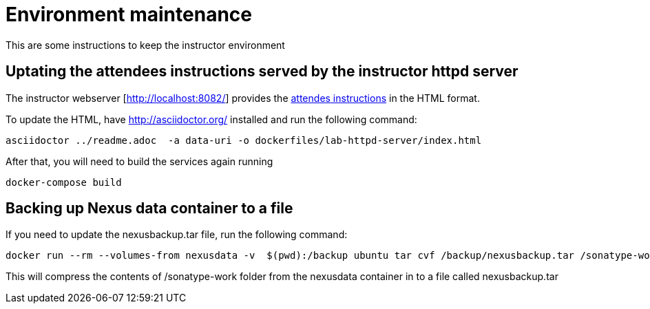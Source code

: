# Environment maintenance

This are some instructions to keep the instructor environment


## Uptating the attendees instructions served by the instructor httpd server

The instructor webserver [http://localhost:8082/] provides the link:https://github.com/arun-gupta/docker-java/blob/master/attendees/readme.adoc[attendes instructions] in the HTML format.

To update the HTML, have http://asciidoctor.org/ installed and run the following command:

[source, text]
----
asciidoctor ../readme.adoc  -a data-uri -o dockerfiles/lab-httpd-server/index.html
----

After that, you will need to build the services again running

[source, text]
----
docker-compose build
----


## Backing up Nexus data container to a file

If you need to update the nexusbackup.tar file, run the following command:

[source, text]
----
docker run --rm --volumes-from nexusdata -v  $(pwd):/backup ubuntu tar cvf /backup/nexusbackup.tar /sonatype-work
----

This will compress the contents of /sonatype-work folder from the nexusdata container in to a file called nexusbackup.tar